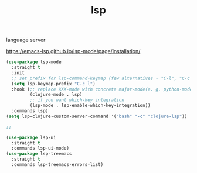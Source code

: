 :PROPERTIES:
:ID:       99CBBFAE-C890-4DC2-B9BB-47F74F16BF01
:END:
#+title: lsp

language server

https://emacs-lsp.github.io/lsp-mode/page/installation/

#+BEGIN_SRC emacs-lisp :results silent
(use-package lsp-mode
  :straight t
  :init
  ;; set prefix for lsp-command-keymap (few alternatives - "C-l", "C-c l")
  (setq lsp-keymap-prefix "C-c l")
  :hook (;; replace XXX-mode with concrete major-mode(e. g. python-mode)
         (clojure-mode . lsp)
         ;; if you want which-key integration
         (lsp-mode . lsp-enable-which-key-integration))
  :commands lsp)
(setq lsp-clojure-custom-server-command '("bash" "-c" "clojure-lsp"))

;;
#+END_SRC

#+BEGIN_SRC emacs-lisp :results silent
(use-package lsp-ui
  :straight t
  :commands lsp-ui-mode)
(use-package lsp-treemacs
  :straight t
  :commands lsp-treemacs-errors-list)
#+END_SRC
